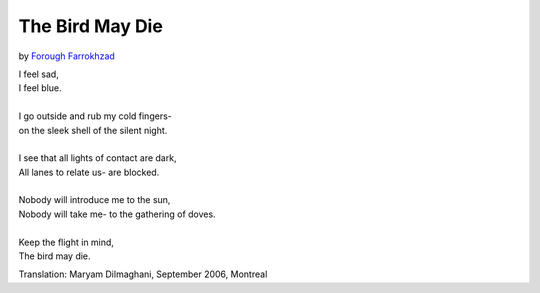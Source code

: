 The Bird May Die
================

by `Forough Farrokhzad <http://farrokhzadpoems.com/>`_

| I feel sad,
| I feel blue.
|
| I go outside and rub my cold fingers-
| on the sleek shell of the silent night.
|
| I see that all lights of contact are dark,
| All lanes to relate us- are blocked.
|
| Nobody will introduce me to the sun,
| Nobody will take me- to the gathering of doves.
|
| Keep the flight in mind,
| The bird may die.

Translation: Maryam Dilmaghani, September 2006, Montreal
